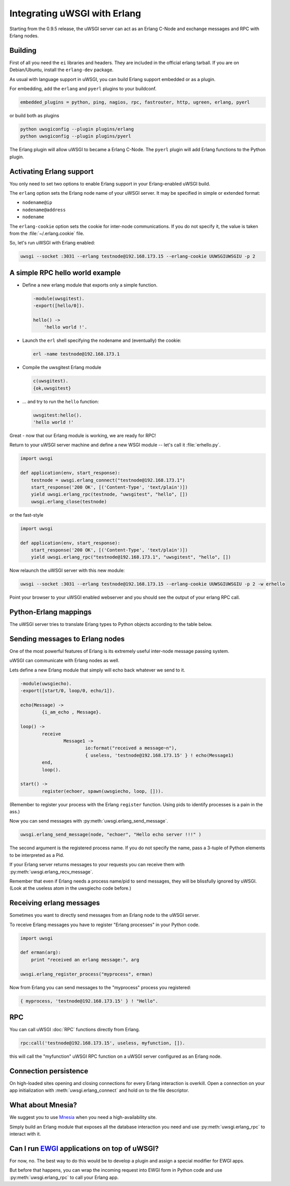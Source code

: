 Integrating uWSGI with Erlang
=============================

Starting from the 0.9.5 release, the uWSGI server can act as an Erlang C-Node and exchange messages and RPC with Erlang nodes.

Building
--------

First of all you need the ``ei`` libraries and headers. They are included in the official erlang tarball. If you are on Debian/Ubuntu, install the ``erlang-dev`` package.

As usual with language support in uWSGI, you can build Erlang support embedded or as a plugin.

For embedding, add the ``erlang`` and ``pyerl`` plugins to your buildconf.

.. code-block:: ini

    embedded_plugins = python, ping, nagios, rpc, fastrouter, http, ugreen, erlang, pyerl

or build both as plugins

.. code-block:: sh

    python uwsgiconfig --plugin plugins/erlang
    python uwsgiconfig --plugin plugins/pyerl

The Erlang plugin will allow uWSGI to became a Erlang C-Node. The ``pyerl`` plugin will add Erlang functions to the Python plugin.

Activating Erlang support
-------------------------

You only need to set two options to enable Erlang support in your Erlang-enabled uWSGI build.

The ``erlang`` option sets the Erlang node name of your uWSGI server. It may be specified in simple or extended format:

* ``nodename@ip``
* ``nodename@address``
* ``nodename``

The ``erlang-cookie`` option sets the cookie for inter-node communications. If you do not specify it, the value is taken from the :file:`~/.erlang.cookie` file.

So, let's run uWSGI with Erlang enabled:

.. code-block:: sh

    uwsgi --socket :3031 --erlang testnode@192.168.173.15 --erlang-cookie UUWSGIUWSGIU -p 2

A simple RPC hello world example
--------------------------------

* Define a new erlang module that exports only a simple function.

  .. code-block:: erlang
      
      -module(uwsgitest).
      -export([hello/0]).
      
      hello() ->
          'hello world !'.
  
* Launch the ``erl`` shell specifying the nodename and (eventually) the cookie:
  
  .. code-block:: sh
  
      erl -name testnode@192.168.173.1
  
* Compile the uwsgitest Erlang module
  
  .. code-block:: erlang
  
      c(uwsgitest).
      {ok,uwsgitest}
  
* ... and try to run the ``hello`` function:
  
  .. code-block:: erlang
  
      uwsgitest:hello().
      'hello world !'

Great - now that our Erlang module is working, we are ready for RPC!

Return to your uWSGI server machine and define a new WSGI module -- let's call it :file:`erhello.py`.

.. code-block:: py

    import uwsgi
    
    def application(env, start_response):
        testnode = uwsgi.erlang_connect("testnode@192.168.173.1")
        start_response('200 OK', [('Content-Type', 'text/plain')])
        yield uwsgi.erlang_rpc(testnode, "uwsgitest", "hello", [])
        uwsgi.erlang_close(testnode)

or the fast-style

.. code-block:: py

    import uwsgi
    
    def application(env, start_response):
        start_response('200 OK', [('Content-Type', 'text/plain')])
        yield uwsgi.erlang_rpc("testnode@192.168.173.1", "uwsgitest", "hello", [])

Now relaunch the uWSGI server with this new module:

.. code-block:: xxx

    uwsgi --socket :3031 --erlang testnode@192.168.173.15 --erlang-cookie UUWSGIUWSGIU -p 2 -w erhello

Point your browser to your uWSGI enabled webserver and you should see the output of your erlang RPC call.

Python-Erlang mappings
----------------------

The uWSGI server tries to translate Erlang types to Python objects according to the table below.

======      ====== ====
Python      Erlang note
======      ====== ====
str         binary
unicode     atom   limited by internal atom size
int/long    int
list        list
tuple       tuple
3-tuple     pid
======      ====== ====

Sending messages to Erlang nodes
--------------------------------

One of the most powerful features of Erlang is its extremely useful inter-node message passing system.

uWSGI can communicate with Erlang nodes as well.

Lets define a new Erlang module that simply will echo back whatever we send to it.

.. code-block:: erlang

    -module(uwsgiecho).
    -export([start/0, loop/0, echo/1]).
    
    echo(Message) ->
            {i_am_echo , Message}.
    
    loop() ->
            receive
                    Message1 ->
                            io:format("received a message~n"),
                            { useless, 'testnode@192.168.173.15' } ! echo(Message1)
            end,
            loop().
    
    start() ->
            register(echoer, spawn(uwsgiecho, loop, [])).

(Remember to register your process with the Erlang ``register`` function. Using pids to identify processes is a pain in the ass.)

Now you can send messages with :py:meth:`uwsgi.erlang_send_message`.

.. code-block:: py

    uwsgi.erlang_send_message(node, "echoer", "Hello echo server !!!" )

The second argument is the registered process name. If you do not specify the name, pass a 3-tuple of Python elements to be interpreted as a Pid.

If your Erlang server returns messages to your requests you can receive them with :py:meth:`uwsgi.erlang_recv_message`.

Remember that even if Erlang needs a process name/pid to send messages, they will be blissfully ignored by uWSGI. (Look at the useless atom in the uwsgiecho code before.)


Receiving erlang messages
-------------------------

Sometimes you want to directly send messages from an Erlang node to the uWSGI server.

To receive Erlang messages you have to register "Erlang processes" in your Python code.

.. code-block:: py

    import uwsgi
    
    def erman(arg):
        print "received an erlang message:", arg
    
    uwsgi.erlang_register_process("myprocess", erman)

Now from Erlang you can send messages to the "myprocess" process you registered:

.. code-block:: erlang

    { myprocess, 'testnode@192.168.173.15' } ! "Hello".


RPC
---

You can call uWSGI :doc:`RPC` functions directly from Erlang.

.. code-block:: erlang

    rpc:call('testnode@192.168.173.15', useless, myfunction, []).

this will call the "myfunction" uWSGI RPC function on a uWSGI server configured as an Erlang node.

Connection persistence
----------------------

On high-loaded sites opening and closing connections for every Erlang interaction is overkill. Open a connection on your app initialization with :meth:`uwsgi.erlang_connect` and hold on to the file descriptor.

What about Mnesia?
------------------

We suggest you to use Mnesia_ when you need a high-availability site.

Simply build an Erlang module that exposes all the database interaction you need and use :py:meth:`uwsgi.erlang_rpc` to interact with it.

.. _Mnesia: http://en.wikipedia.org/wiki/Mnesia


Can I run EWGI_ applications on top of uWSGI?
---------------------------------------------

For now, no. The best way to do this would be to develop a plugin and assign a special modifier for EWGI apps.

But before that happens, you can wrap the incoming request into EWGI form in Python code and use :py:meth:`uwsgi.erlang_rpc` to call your Erlang app.

.. _EWGI: http://code.google.com/p/ewgi/wiki/EWGISpecification
